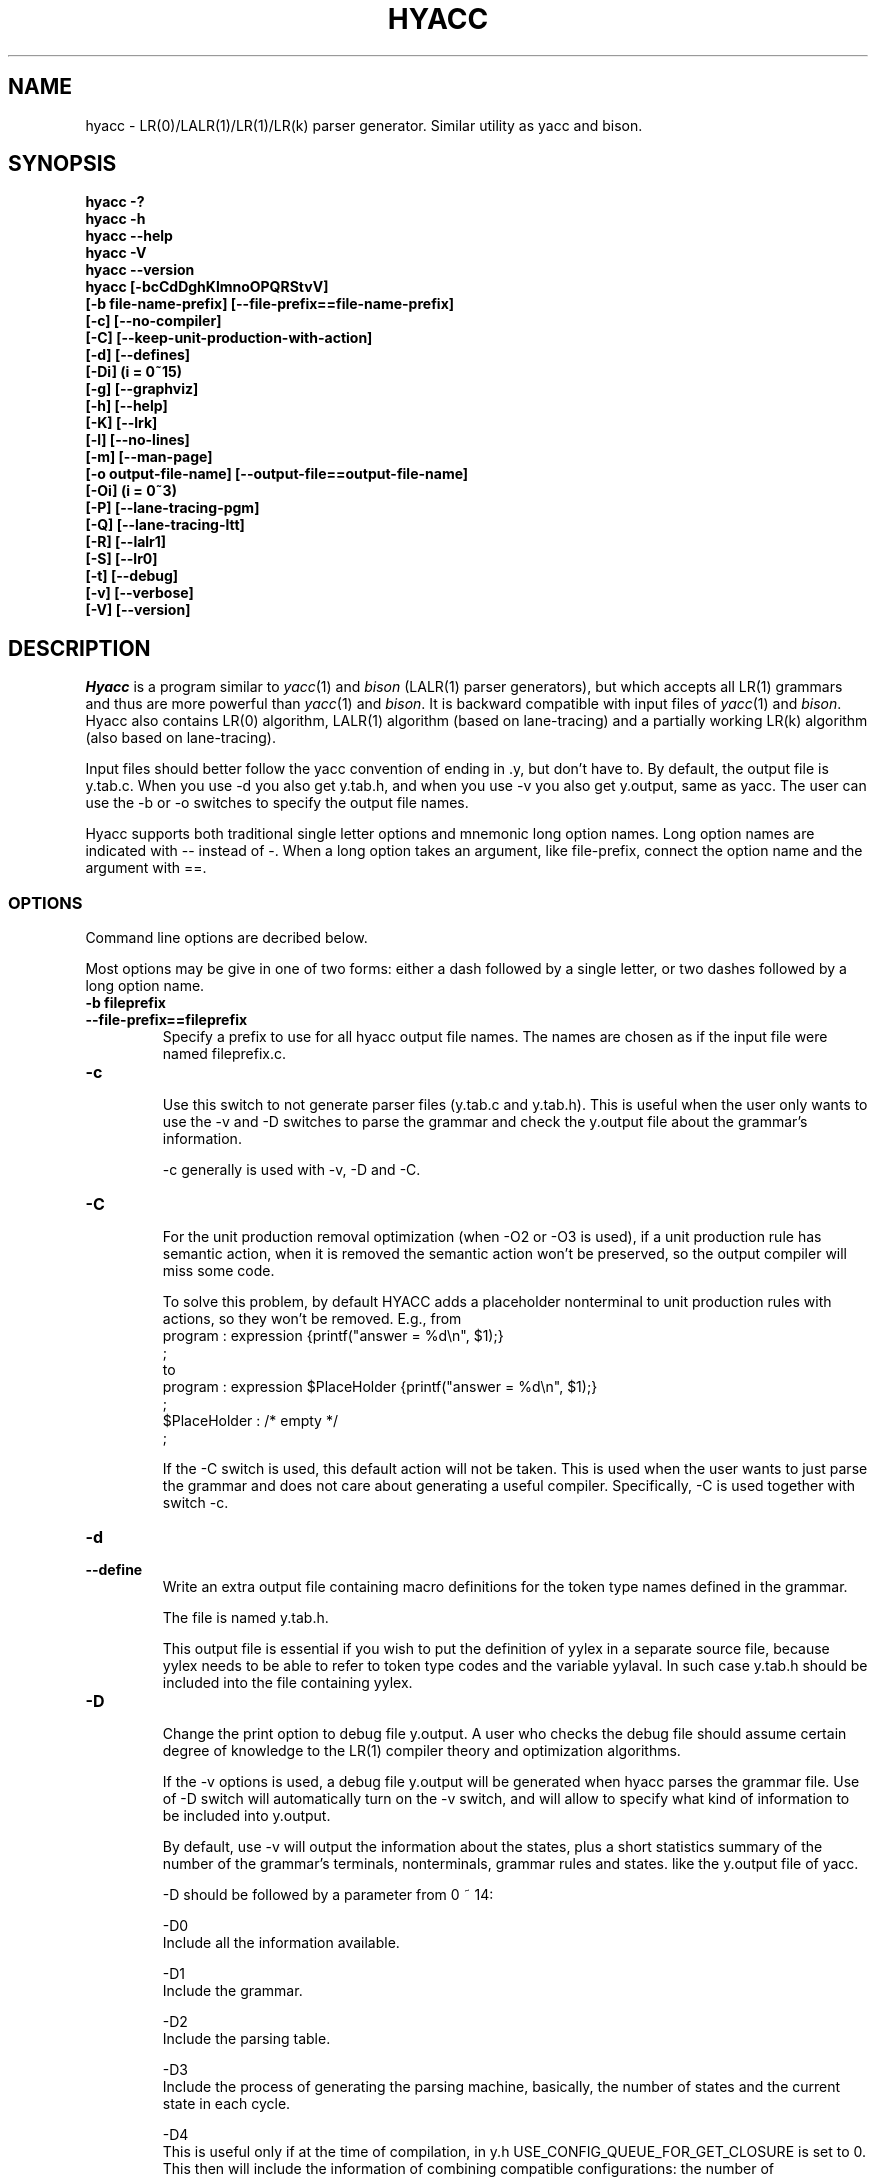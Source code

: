 .TH HYACC 1 "Version 0.97: 28 March 2009"
.SH NAME
hyacc \- LR(0)/LALR(1)/LR(1)/LR(k) parser generator. Similar utility as yacc and bison.
.SH SYNOPSIS
.B "hyacc -?"
.br
.B "hyacc -h"
.br
.B "hyacc --help"
.br
.B "hyacc -V"
.br
.B "hyacc --version"
.br
.B "hyacc [-bcCdDghKlmnoOPQRStvV]"
.br
.B "      [-b file-name-prefix] [--file-prefix==file-name-prefix]"
.br
.B "      [-c] [--no-compiler]"
.br
.B "      [-C] [--keep-unit-production-with-action]"
.br
.B "      [-d] [--defines]"
.br
.B "      [-Di] (i = 0~15)"
.br
.B "      [-g] [--graphviz]"
.br
.B "      [-h] [--help]"
.br
.B "      [-K] [--lrk]"
.br
.B "      [-l] [--no-lines]"
.br
.B "      [-m] [--man-page]"
.br
.B "      [-o output-file-name] [--output-file==output-file-name]"
.br
.B "      [-Oi] (i = 0~3)"
.br
.B "      [-P] [--lane-tracing-pgm]"
.br
.B "      [-Q] [--lane-tracing-ltt]"
.br
.B "      [-R] [--lalr1]"
.br
.B "      [-S] [--lr0]"
.br
.B "      [-t] [--debug]"
.br
.B "      [-v] [--verbose]"
.br
.B "      [-V] [--version]"
.br

.SH DESCRIPTION
.I Hyacc
is a program similar to 
.IR yacc (1)
and
.I bison
(LALR(1) parser generators), but which accepts all LR(1) grammars
and thus are more powerful than
.IR yacc (1)
and
.IR bison .
It is backward compatible with input files of
.IR yacc (1)
and
.IR bison . 
Hyacc also contains LR(0) algorithm, LALR(1) algorithm (based on 
lane-tracing) and a partially working LR(k) algorithm (also based on
lane-tracing).

Input files should better follow the yacc convention of ending in .y,
but don't have to. By default, the output file is y.tab.c. When
you use -d you also get y.tab.h, and when you use -v you also get 
y.output, same as yacc. The user can use the -b or -o switches to
specify the output file names.

Hyacc supports both traditional single letter options and 
mnemonic long option names. Long option names are indicated
with -- instead of -. When a long option takes an argument, 
like file-prefix, connect the option name and the argument
with ==.

.SS OPTIONS
Command line options are decribed below.
.PP
Most options may be give in one of two forms:
either a dash followed by a single letter,
or two dashes followed by a long option name.

.TP
.BI "-b fileprefix"
.br 
.ns
.TP
.BI "--file-prefix==fileprefix"
Specify a prefix to use for all hyacc output file names.
The names are chosen as if the input file were named
fileprefix.c.

.TP
.BI "-c"
.br
.ns
Use this switch to not generate parser files (y.tab.c and y.tab.h).
This is useful when the user only wants to use the -v and -D
switches to parse the grammar and check the y.output file
about the grammar's information.

-c generally is used with -v, -D and -C.

.TP
.BI "-C"
.br
.ns
For the unit production removal optimization (when -O2 or -O3
is used), if a unit production rule has semantic action,
when it is removed the semantic action won't be preserved, so the
output compiler will miss some code. 

To solve this problem, by default
HYACC adds a placeholder nonterminal to unit production rules
with actions, so they won't be removed. E.g., from
.br
program : expression              {printf("answer = %d\\n", $1);} 
        ;
.br
to
.br
program : expression $PlaceHolder {printf("answer = %d\\n", $1);} 
        ;
.br
$PlaceHolder : /* empty */ 
             ;

If the -C switch is used, this default action will not be taken.
This is used when the user wants to just parse the grammar and
does not care about generating a useful compiler. Specifically,
-C is used together with switch -c.

.TP
.BI "-d"
.br
.ns
.TP
.BI "--define"
Write an extra output file containing macro definitions for
the token type names defined in the grammar.

The file is named y.tab.h.

This output file is essential if you wish to put the definition
of yylex in a separate source file, because yylex needs to be
able to refer to token type codes and the variable yylaval.
In such case y.tab.h should be included into the file containing
yylex.

.TP
.BI "-D"
.br
.ns
Change the print option to debug file y.output. A user who
checks the debug file should assume certain degree of
knowledge to the LR(1) compiler theory and optimization algorithms.

If the -v options is used, a debug file y.output will be
generated when hyacc parses the grammar file. Use of 
-D switch will automatically turn on the -v switch,
and will allow to specify what kind of information to be included into
y.output.

By default, use -v will output the information about the states, 
plus a short statistics summary of the number of 
the grammar's terminals, nonterminals, grammar rules and states.
like the y.output file of yacc.

-D should be followed by a parameter from 0 ~ 14:

-D0
.br
Include all the information available.

-D1
.br
Include the grammar.

-D2
.br
Include the parsing table.

-D3
.br
Include the process of generating the parsing 
machine, basically, the number of states and the current state
in each cycle.

-D4
.br
This is useful only if at the time of compilation, in y.h
USE_CONFIG_QUEUE_FOR_GET_CLOSURE is set to 0.
This then will include the information of combining compatible
configurations: the number of configurations before and
after the combination. -D4 can be used together with -D3.

-D5
.br
Include the information of the multi-rooted tree(s)
built for the optimization of removing unit productions.

-D6
.br
Include the information 
in the optimization of removing unit productions. Specifically,
the new states created and the original states from which 
the new states are combined from. 

-D7
.br
Include the information of the step 4 in the 
optimization of removing unit productions. Specifically,
this shows the states reachable from state 0.

-D8
.br
Show the entire parsing table after removing unit
productions, including those states that will be removed.

-D9
.br
Show a list of configurations and the theads of
the strings after the scanning symbol.

-D10
.br
Include information of the symbol hash table.

-D11
.br
Include the information of shift/shift conflicts
if any. This happens when the input grammar is not LR(1)
or ambiguous, and the optimization of removing unit production
is used. The occurrence of shift/shift conflicts means
the optimization of removing unit productions (-O2 and -O3) cannot 
be applied to this grammar.

-D12
.br
NOT to include the default information about states
when the -v option is used. Use -D12 to show only the short
statistics summary, and not the states list.

-D13
.br
Include the statistics of configurations for each state,
and also dump the state hash table.

-D14
.br
Include the information of actual/pseudo states.
An actual state number is the row number of that state in
the parsing table. After the step of unit production removal,
some states are removed but their rows still remain in the
parsing table, thus the state's pseudo state number (counted
by ignoring those removed states/rows) will be different.

-D15
.br
Shows the originator and transitor list of each configuration,
as well as the parent state list of each state.
This is relevant when lane-tracing is used.


.TP
.BI "-g"
.br
.ns
.TP
.BI "--graphviz"
Generate a graphviz input file for the parsing machine.


.TP
.BI "-h"
.br
.ns
.TP
.BI "--help"
Print a usage summary of hyacc.

.TP 
.BI "-K"
.br
.ns
.TP
.BI "--lrk"
Apply the LR(k) algorithm. The LR(k) algorithm is called the edge-pushing
algorithm, which is based on lane-tracing, using a
lane-tracing table based method to split states. In other words,
this is extension of the option -Q (--lane-tracing-ltt) for LR(k) where
k > 1. So far this works for those LR(K) grammars where lanes involved
in lane-tracing upon increasing k do not contain cycle.


.TP
.BI "-l"
.br
.ns
.TP
.BI "--nolines"
Don't put any #line preprocessor commands in the parser file.
Ordinarily hyacc puts them in the parser file so that the
C compiler and debuggers will associate errors with your 
source file, the grammar file. This options causes them to
associate errors with the parser file, treating it as an
independent source file in its own right.

.TP
.BI "-m"
.br
.ns
.TP
.BI "--man-page"
Show man page. Same as "man hyacc". This is used when the man page
file exists in the same directory as the hyacc executable. So if
installation moves this man page file to another location, you
must use "man hyacc".

.TP
.BI "-o outfile"
.br
.ns
.TP
.BI "--output-file==outfile"
Specify the name outfile for the parser file.

The other output files' names are constructed from outfile
as described under the v and d switches.

.TP
.BI "-O"
.br
.ns
Specify the kind of optimization used to parse the yacc
input file. 

Basically, three optimizations are used:
1) Combine compatible states based on weak compatibility.
2) Remove unit productions.
3) Remove repeated states after optimization 2).

The -O switch should be followed by a parameter from 0 to 3:

-O0
.br
No optimization is used.

-O1
.br
Optimization 1) is used.

-O2
.br
Optimizations 1) and 2) are used.

-O3
.br
Optimizations 1), 2) and 3) are used.

By default, when -O switch is not specified, the optimization 1) of
combining compatible states is used. 
So "hyacc file.y" is equivalent to 
"hyacc file.y -O1" or "hyacc -O1 file.y".

.TP
.BI "-P"
.br
.ns
.TP
.BI "--lane-tracing-pgm"
Use LR(1) based on the lane-tracing algorithm. The lane-tracing
algorithm first obtains the LR(0) parsing machine, then use
lane-tracing to obtain the contexts for those states where
shift/reduce or reduce/reduce conflicts exist. If conflicts
are not resolved for some states, then the involved states are
splitted using the practical general method.

.TP
.BI "-Q"
.br
.ns
.TP
.BI "--lane-tracing-ltt"
Use LR(1) based on the lane-tracing algorithm. The lane-tracing
algorithm first obtains the LR(0) parsing machine, then use
lane-tracing to obtain the contexts for those states where
shift/reduce or reduce/reduce conflicts exist. If conflicts
are not resolved for some states, then the involved states are
splitted using a lane-tracing table based method.

.TP
.BI "-R"
.br
.ns
.TP
.BI "--lalr1"
Use LALR(1) algorithm based on lane-tracing phase 1.

.TP
.BI "-S"
.br
.ns
.TP
.BI "--lr0"
Use LR(0) algorithm.

.TP
.BI "-t"
.br
.ns
.TP
.BI "--debug"
In the parser files, define the macro YYDEBUG to 1 if it is 
not already defined, so that the debugging facilities are
compiled. When the generated compiler parses an input
yacc file, the parse process will be recorded in an output
file y.parse, which includes all the shift/reduce actions,
associated state number and lookahead, as well as the 
content of state stack and symbol stack.

.TP
.BI "-v"
.br
.ns
.TP
.BI "--verbose"
Write an extra output file containing verbose descriptions
of the parser states and what is done for each type of 
lookahead token in that state.

This file also describes all the conflicts, both those
resolved by operator precedence and the unresolved ones.

The file's name is y.output.

.TP
.BI "-V"
.br
.ns
.TP
.BI "--version"
Print the version number of hyacc and exit.


.SS EXAMPLES

Assume the input grammar file is arith.y. 

.TP
The user wants y.tab.c only:
hyacc arith.y

.TP
The user wants y.tab.c and y.tab.h:
hyacc -d arith.y

.TP
The user wants the generated compiler create y.parse when parsing a program:
hyacc -dt arith.y
.br
or
.br
hyacc arith.y -d -t

.TP 
The user wants y.ta.b, y.tab.h, and create a y.output file when parsing the grammar:
hyacc -dv arith.y

.TP
The user wants, y.tab.c, y.tab.h, y.output and wants to include no other information than the short statistics summary in y.output:
hyacc -dD12 arith.y

.TP
Here -D12 will suppress the states list.

.TP
The user wants y.tab.c and y.tab.h, use optimization 1) only, and wants a default y.output:
hyacc -d -O1 -v arith.y 
.br
or
.br
hyacc -dO1v arith.y

.TP
The user wants to parse the grammar and check y.output for information, \
and doesn't need a compiler. While use all the optimizations, \
he wants to keep those unit productions with semantic actions:
hyacc -cCv arith.y

.SH DIAGNOSITICS
Self explanatory.

.SH AUTHOR
.PP
Xin Chen <chenx@hawaii.edu>
.br
Send bug report or comments to the above address.
.br

